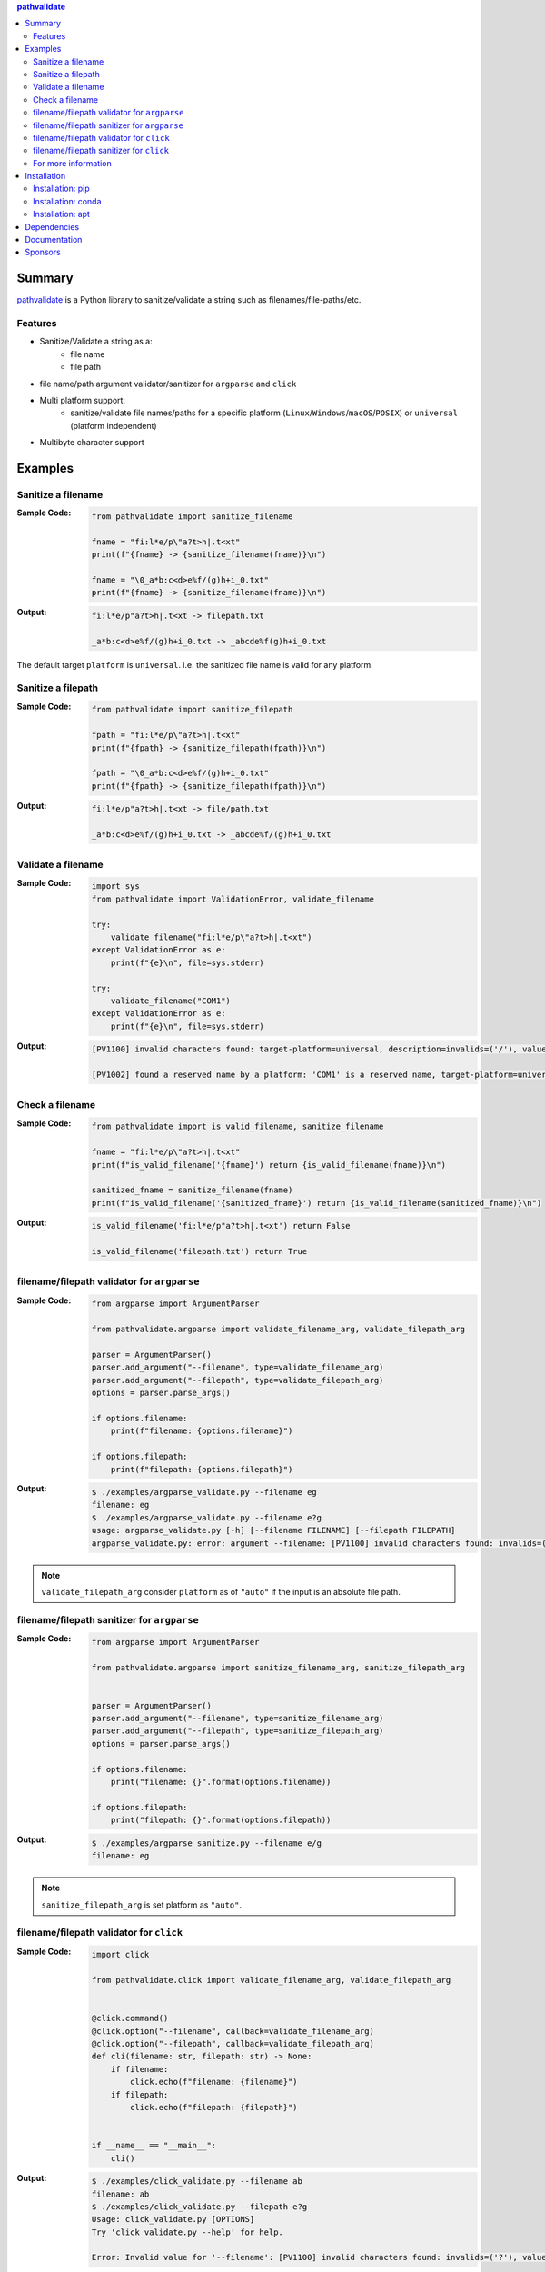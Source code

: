 .. contents:: **pathvalidate**
   :backlinks: top
   :depth: 2

Summary
=========
`pathvalidate <https://github.com/thombashi/pathvalidate>`__ is a Python library to sanitize/validate a string such as filenames/file-paths/etc.

.. image:: https://badge.fury.io/py/pathvalidate.svg
    :target: https://badge.fury.io/py/pathvalidate
    :alt: PyPI package version

.. image:: https://anaconda.org/thombashi/pathvalidate/badges/version.svg
    :target: https://anaconda.org/thombashi/pathvalidate
    :alt: conda package version

.. image:: https://img.shields.io/pypi/pyversions/pathvalidate.svg
    :target: https://pypi.org/project/pathvalidate
    :alt: Supported Python versions

.. image:: https://img.shields.io/pypi/implementation/pathvalidate.svg
    :target: https://pypi.org/project/pathvalidate
    :alt: Supported Python implementations

.. image:: https://github.com/thombashi/pathvalidate/workflows/Tests/badge.svg
    :target: https://github.com/thombashi/pathvalidate/actions?query=workflow%3ATests
    :alt: Linux/macOS/Windows CI status

.. image:: https://coveralls.io/repos/github/thombashi/pathvalidate/badge.svg?branch=master
    :target: https://coveralls.io/github/thombashi/pathvalidate?branch=master
    :alt: Test coverage: coveralls

.. image:: https://github.com/thombashi/pathvalidate/actions/workflows/github-code-scanning/codeql/badge.svg
    :target: https://github.com/thombashi/pathvalidate/actions/workflows/github-code-scanning/codeql
    :alt: CodeQL

Features
---------
- Sanitize/Validate a string as a:
    - file name
    - file path
- file name/path argument validator/sanitizer for ``argparse`` and ``click``
- Multi platform support:
    - sanitize/validate file names/paths for a specific platform (``Linux``/``Windows``/``macOS``/``POSIX``) or ``universal`` (platform independent)
- Multibyte character support

Examples
==========
Sanitize a filename
---------------------
:Sample Code:
    .. code-block:: python

        from pathvalidate import sanitize_filename

        fname = "fi:l*e/p\"a?t>h|.t<xt"
        print(f"{fname} -> {sanitize_filename(fname)}\n")

        fname = "\0_a*b:c<d>e%f/(g)h+i_0.txt"
        print(f"{fname} -> {sanitize_filename(fname)}\n")

:Output:
    .. code-block::

        fi:l*e/p"a?t>h|.t<xt -> filepath.txt

        _a*b:c<d>e%f/(g)h+i_0.txt -> _abcde%f(g)h+i_0.txt

The default target ``platform`` is ``universal``.
i.e. the sanitized file name is valid for any platform.

Sanitize a filepath
---------------------
:Sample Code:
    .. code-block:: python

        from pathvalidate import sanitize_filepath

        fpath = "fi:l*e/p\"a?t>h|.t<xt"
        print(f"{fpath} -> {sanitize_filepath(fpath)}\n")

        fpath = "\0_a*b:c<d>e%f/(g)h+i_0.txt"
        print(f"{fpath} -> {sanitize_filepath(fpath)}\n")

:Output:
    .. code-block::

        fi:l*e/p"a?t>h|.t<xt -> file/path.txt

        _a*b:c<d>e%f/(g)h+i_0.txt -> _abcde%f/(g)h+i_0.txt

Validate a filename
---------------------
:Sample Code:
    .. code-block:: python

        import sys
        from pathvalidate import ValidationError, validate_filename

        try:
            validate_filename("fi:l*e/p\"a?t>h|.t<xt")
        except ValidationError as e:
            print(f"{e}\n", file=sys.stderr)

        try:
            validate_filename("COM1")
        except ValidationError as e:
            print(f"{e}\n", file=sys.stderr)

:Output:
    .. code-block::

        [PV1100] invalid characters found: target-platform=universal, description=invalids=('/'), value='fi:l*e/p"a?t>h|.t<xt'

        [PV1002] found a reserved name by a platform: 'COM1' is a reserved name, target-platform=universal, reusable_name=False

Check a filename
------------------
:Sample Code:
    .. code-block:: python

        from pathvalidate import is_valid_filename, sanitize_filename

        fname = "fi:l*e/p\"a?t>h|.t<xt"
        print(f"is_valid_filename('{fname}') return {is_valid_filename(fname)}\n")

        sanitized_fname = sanitize_filename(fname)
        print(f"is_valid_filename('{sanitized_fname}') return {is_valid_filename(sanitized_fname)}\n")

:Output:
    .. code-block::

        is_valid_filename('fi:l*e/p"a?t>h|.t<xt') return False

        is_valid_filename('filepath.txt') return True

filename/filepath validator for ``argparse``
----------------------------------------------
:Sample Code:
    .. code-block:: python

        from argparse import ArgumentParser

        from pathvalidate.argparse import validate_filename_arg, validate_filepath_arg

        parser = ArgumentParser()
        parser.add_argument("--filename", type=validate_filename_arg)
        parser.add_argument("--filepath", type=validate_filepath_arg)
        options = parser.parse_args()

        if options.filename:
            print(f"filename: {options.filename}")

        if options.filepath:
            print(f"filepath: {options.filepath}")

:Output:
    .. code-block::

        $ ./examples/argparse_validate.py --filename eg
        filename: eg
        $ ./examples/argparse_validate.py --filename e?g
        usage: argparse_validate.py [-h] [--filename FILENAME] [--filepath FILEPATH]
        argparse_validate.py: error: argument --filename: [PV1100] invalid characters found: invalids=(':'), value='e:g', target-platform=Windows

.. note::
    ``validate_filepath_arg`` consider ``platform`` as of ``"auto"`` if the input is an absolute file path.

filename/filepath sanitizer for ``argparse``
----------------------------------------------
:Sample Code:
    .. code-block:: python

        from argparse import ArgumentParser

        from pathvalidate.argparse import sanitize_filename_arg, sanitize_filepath_arg


        parser = ArgumentParser()
        parser.add_argument("--filename", type=sanitize_filename_arg)
        parser.add_argument("--filepath", type=sanitize_filepath_arg)
        options = parser.parse_args()

        if options.filename:
            print("filename: {}".format(options.filename))

        if options.filepath:
            print("filepath: {}".format(options.filepath))

:Output:
    .. code-block::

        $ ./examples/argparse_sanitize.py --filename e/g
        filename: eg

.. note::
    ``sanitize_filepath_arg`` is set platform as ``"auto"``.

filename/filepath validator for ``click``
-------------------------------------------
:Sample Code:
    .. code-block:: python

        import click

        from pathvalidate.click import validate_filename_arg, validate_filepath_arg


        @click.command()
        @click.option("--filename", callback=validate_filename_arg)
        @click.option("--filepath", callback=validate_filepath_arg)
        def cli(filename: str, filepath: str) -> None:
            if filename:
                click.echo(f"filename: {filename}")
            if filepath:
                click.echo(f"filepath: {filepath}")


        if __name__ == "__main__":
            cli()

:Output:
    .. code-block::

        $ ./examples/click_validate.py --filename ab
        filename: ab
        $ ./examples/click_validate.py --filepath e?g
        Usage: click_validate.py [OPTIONS]
        Try 'click_validate.py --help' for help.

        Error: Invalid value for '--filename': [PV1100] invalid characters found: invalids=('?'), value='e?g', target-platform=Windows

filename/filepath sanitizer for ``click``
-------------------------------------------
:Sample Code:
    .. code-block:: python

        import click

        from pathvalidate.click import sanitize_filename_arg, sanitize_filepath_arg


        @click.command()
        @click.option("--filename", callback=sanitize_filename_arg)
        @click.option("--filepath", callback=sanitize_filepath_arg)
        def cli(filename, filepath):
            if filename:
                click.echo(f"filename: {filename}")
            if filepath:
                click.echo(f"filepath: {filepath}")


        if __name__ == "__main__":
            cli()

:Output:
    .. code-block::

        $ ./examples/click_sanitize.py --filename a/b
        filename: ab

For more information
----------------------
More examples can be found at 
https://pathvalidate.rtfd.io/en/latest/pages/examples/index.html

Installation
============
Installation: pip
------------------------------
::

    pip install pathvalidate

Installation: conda
------------------------------
::

    conda install -c thombashi pathvalidate

Installation: apt
------------------------------
::

    sudo add-apt-repository ppa:thombashi/ppa
    sudo apt update
    sudo apt install python3-pathvalidate


Dependencies
============
Python 3.6+
no external dependencies.

Documentation
===============
https://pathvalidate.rtfd.io/

Sponsors
====================================
.. image:: https://avatars.githubusercontent.com/u/44389260?s=48&u=6da7176e51ae2654bcfd22564772ef8a3bb22318&v=4
   :target: https://github.com/chasbecker
   :alt: Charles Becker (chasbecker)
.. image:: https://avatars.githubusercontent.com/u/9919?s=48&v=4
   :target: https://github.com/github
   :alt: onetime: GitHub (github)
.. image:: https://avatars.githubusercontent.com/u/46711571?s=48&u=57687c0e02d5d6e8eeaf9177f7b7af4c9f275eb5&v=4
   :target: https://github.com/Arturi0
   :alt: onetime: Arturi0
.. image:: https://avatars.githubusercontent.com/u/3658062?s=48&v=4
   :target: https://github.com/b4tman
   :alt: onetime: Dmitry Belyaev (b4tman)

`Become a sponsor <https://github.com/sponsors/thombashi>`__

